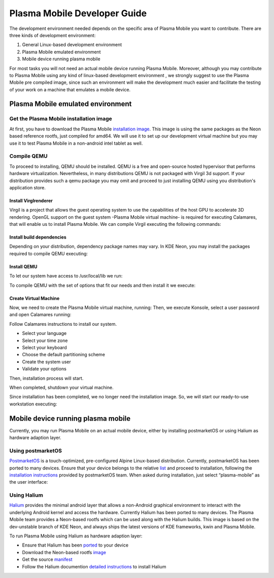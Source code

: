 Plasma Mobile Developer Guide
=============================

The development environment needed depends on the specific area of
Plasma Mobile you want to contribute. There are three kinds of
development environment:

#. General Linux-based development environment
#. Plasma Mobile emulated environment
#. Mobile device running plasma mobile

For most tasks you will not need an actual mobile device running Plasma
Mobile. Moreover, although you may contribute to Plasma Mobile using any
kind of linux-based development environment , we strongly suggest to use
the Plasma Mobile pre compiled image, since such an environment will
make the development much easier and facilitate the testing of your work
on a machine that emulates a mobile device.

Plasma Mobile emulated environment
----------------------------------

Get the Plasma Mobile installation image
~~~~~~~~~~~~~~~~~~~~~~~~~~~~~~~~~~~~~~~~

At first, you have to download the Plasma Mobile `installation
image <https://www.plasma-mobile.org/get/#desktop>`__. This image is
using the same packages as the Neon based reference rootfs, just
compiled for amd64. We will use it to set up our development virtual
machine but you may use it to test Plasma Mobile in a non-android intel
tablet as well.

Compile QEMU
~~~~~~~~~~~~

To proceed to installing, QEMU should be installed. QEMU is a free and
open-source hosted hypervisor that performs hardware virtualization.
Nevertheless, in many distributions QEMU is not packaged with Virgil 3d
support. If your distribution provides such a qemu package you may omit
and proceed to just installing QEMU using you distribution's application
store.

Install Virglrenderer
^^^^^^^^^^^^^^^^^^^^^

Virgil is a project that allows the guest operating system to use the
capabilities of the host GPU to accelerate 3D rendering. OpenGL support
on the guest system -Plasma Mobile virtual machine- is required for
executing Calamares, that will enable us to install Plasma Mobile. We
can compile Virgil executing the following commands:

.. raw:: mediawiki

   {{Input|1=<nowiki>
   git clone git://git.freedesktop.org/git/virglrenderer
   cd virglrenderer
   ./autogen.sh
   make
   sudo make install
   </nowiki>}}

Install build dependencies
^^^^^^^^^^^^^^^^^^^^^^^^^^

Depending on your distribution, dependency package names may vary. In
KDE Neon, you may install the packages required to compile QEMU
executing:

.. raw:: mediawiki

   {{Input|1=<nowiki>
   sudo apt install libgtk-3-dev libspice-server-dev libspice-protocol-dev libusbredirparser-dev build-essential libepoxy-dev libdrm-dev libgbm-dev libx11-dev libpulse-dev libsdl2-dev
   </nowiki>}}

Install QEMU
^^^^^^^^^^^^

To let our system have access to /usr/local/lib we run:

To compile QEMU with the set of options that fit our needs and then
install it we execute:

Create Virtual Machine
^^^^^^^^^^^^^^^^^^^^^^

Now, we need to create the Plasma Mobile virtual machine, running: Then,
we execute Konsole, select a user password and open Calamares running:

Follow Calamares instructions to install our system.

-  Select your language
-  Select your time zone
-  Select your keyboard
-  Choose the default partitioning scheme
-  Create the system user
-  Validate your options

Then, installation process will start.

When completed, shutdown your virtual machine.

Since installation has been completed, we no longer need the
installation image. So, we will start our ready-to-use workstation
executing:

Mobile device running plasma mobile
-----------------------------------

Currently, you may run Plasma Mobile on an actual mobile device, either
by installing postmarketOS or using Halium as hardware adaption layer.

Using postmarketOS
~~~~~~~~~~~~~~~~~~

`PostmarketOS <https://postmarketos.org/>`__ is a touch-optimized,
pre-configured Alpine Linux-based distribution. Currently, postmarketOS
has been ported to many devices. Ensure that your device belongs to the
relative `list <https://wiki.postmarketos.org/wiki/Devices>`__ and
proceed to installation, following the `installation
instructions <https://wiki.postmarketos.org/wiki/Installation_guide>`__
provided by postmarketOS team. When asked during installation, just
select “plasma-mobile” as the user interface:

Using Halium
~~~~~~~~~~~~

`Halium <https://halium.org/>`__ provides the minimal android layer that
allows a non-Android graphical environment to interact with the
underlying Android kernel and access the hardware. Currently Halium has
been ported to many devices. The Plasma Mobile team provides a
Neon-based rootfs which can be used along with the Halium builds. This
image is based on the dev-unstable branch of KDE Neon, and always ships
the latest versions of KDE frameworks, kwin and Plasma Mobile.

To run Plasma Mobile using Halium as hardware adaption layer:

-  Ensure that Halium has been
   `ported <https://github.com/halium/projectmanagement/issues?q=is%3Aissue+is%3Aopen+label%3APorts>`__
   to your device
-  Download the Neon-based rootfs
   `image <https://www.plasma-mobile.org/get/>`__
-  Get the source
   `manifest <https://github.com/halium/projectmanagement/issues?q=is%3Aissue+is%3Aopen+label%3APorts>`__
-  Follow the Halium documention `detailed
   instructions <http://docs.halium.org/en/latest/>`__ to install Halium
